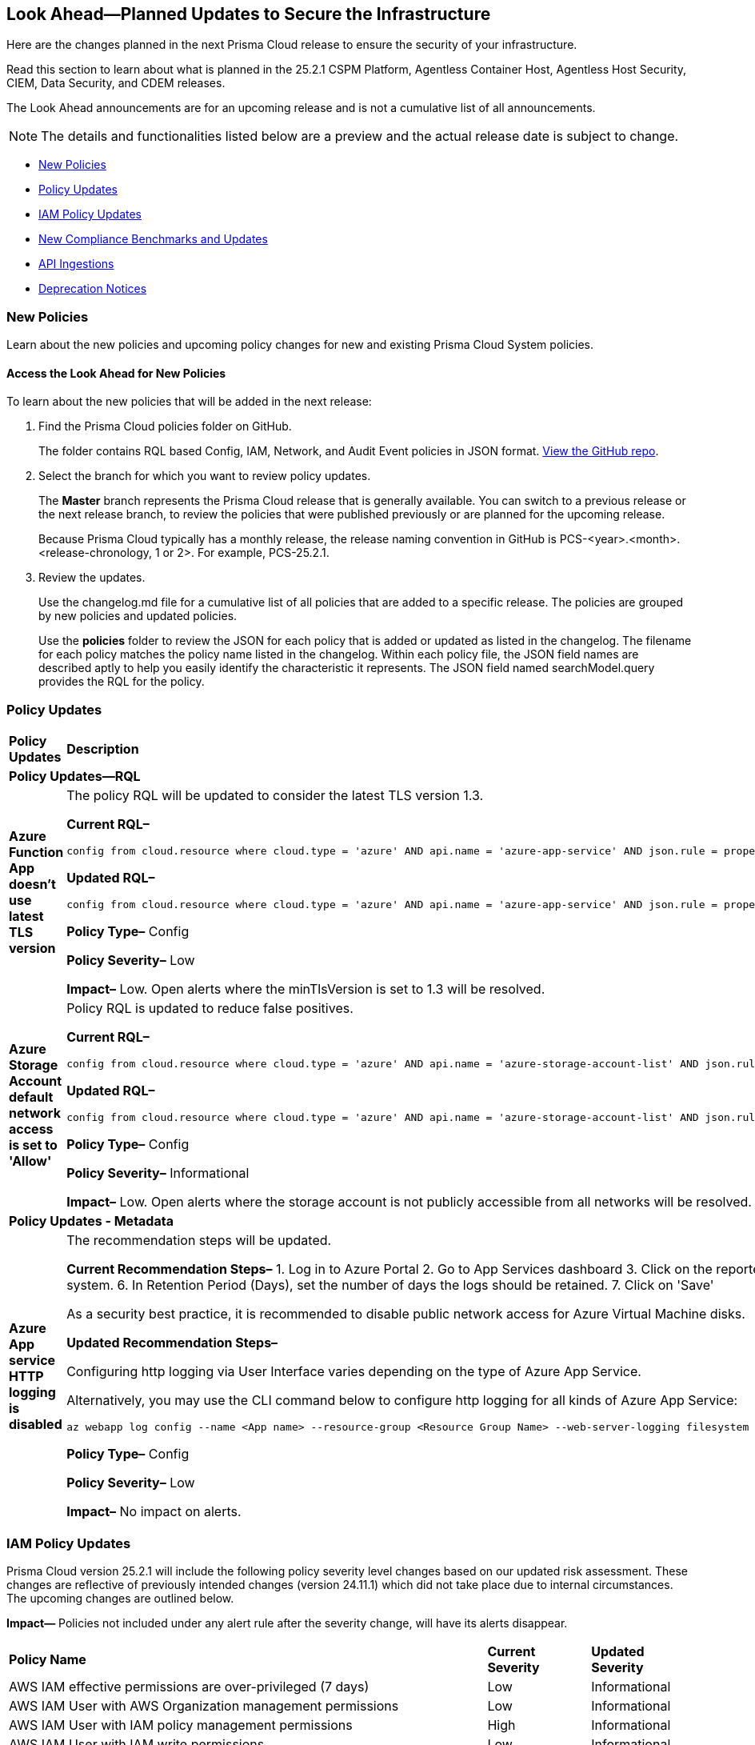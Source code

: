 [#ida01a4ab4-6a2c-429d-95be-86d8ac88a7b4]
== Look Ahead—Planned Updates to Secure the Infrastructure

Here are the changes planned in the next Prisma Cloud release to ensure the security of your infrastructure.

Read this section to learn about what is planned in the 25.2.1 CSPM Platform, Agentless Container Host, Agentless Host Security, CIEM, Data Security, and CDEM releases. 

The Look Ahead announcements are for an upcoming release and is not a cumulative list of all announcements.

[NOTE]
====
The details and functionalities listed below are a preview and the actual release date is subject to change.
====

//* <<announcement>>
//* <<changes-in-existing-behavior>>
* <<new-policies>>
* <<policy-updates>>
* <<iam-policy-updates>>
* <<new-compliance-benchmarks-and-updates>>
* <<api-ingestions>>
* <<deprecation-notices>>


//[#changes-in-existing-behavior]
//=== Changes in Existing Behavior

//[cols="50%a,50%a"]
//|===
//|*Feature*
//|*Description*

//|===


[#new-policies]
=== New Policies

Learn about the new policies and upcoming policy changes for new and existing Prisma Cloud System policies.

==== Access the Look Ahead for New Policies

To learn about the new policies that will be added in the next release:


. Find the Prisma Cloud policies folder on GitHub.
+
The folder contains RQL based Config, IAM, Network, and Audit Event policies in JSON format. https://github.com/PaloAltoNetworks/prisma-cloud-policies[View the GitHub repo].

. Select the branch for which you want to review policy updates.
+
The *Master* branch represents the Prisma Cloud release that is generally available. You can switch to a previous release or the next release branch, to review the policies that were published previously or are planned for the upcoming release.
+
Because Prisma Cloud typically has a monthly release, the release naming convention in GitHub is PCS-<year>.<month>.<release-chronology, 1 or 2>. For example, PCS-25.2.1.

. Review the updates.
+
Use the changelog.md file for a cumulative list of all policies that are added to a specific release. The policies are grouped by new policies and updated policies.
+
Use the *policies* folder to review the JSON for each policy that is added or updated as listed in the changelog. The filename for each policy matches the policy name listed in the changelog. Within each policy file, the JSON field names are described aptly to help you easily identify the characteristic it represents. The JSON field named searchModel.query provides the RQL for the policy.


[#policy-updates]
=== Policy Updates

[cols="50%a,50%a"]
|===
|*Policy Updates*
|*Description*

2+|*Policy Updates—RQL*

|*Azure Function App doesn't use latest TLS version*
//RLP-153936

|The policy RQL will be updated to consider the latest TLS version 1.3.

*Current RQL–* 
----
config from cloud.resource where cloud.type = 'azure' AND api.name = 'azure-app-service' AND json.rule = properties.state equal ignore case "Running" AND kind contains "functionapp" AND kind does not contain "workflowapp" AND kind does not equal "app" AND config.minTlsVersion does not equal "1.2"
----

*Updated RQL–*
----
config from cloud.resource where cloud.type = 'azure' AND api.name = 'azure-app-service' AND json.rule = properties.state equal ignore case "Running" AND kind contains "functionapp" AND kind does not contain "workflowapp" AND kind does not equal "app" AND config.minTlsVersion is not member of ("1.2", "1.3")
----

*Policy Type–* Config

*Policy Severity–* Low

*Impact–* Low. Open alerts where the minTlsVersion is set to 1.3 will be resolved.

|*Azure Storage Account default network access is set to 'Allow'*
//RLP-154158

|Policy RQL is updated to reduce false positives.

*Current RQL–* 
----
config from cloud.resource where cloud.type = 'azure' AND api.name = 'azure-storage-account-list' AND json.rule = 'networkRuleSet.defaultAction equals Allow' 
----

*Updated RQL–*
----
config from cloud.resource where cloud.type = 'azure' AND api.name = 'azure-storage-account-list' AND json.rule = properties.publicNetworkAccess equal ignore case "Enabled" AND networkRuleSet.defaultAction equal ignore case "Allow" 
----

*Policy Type–* Config

*Policy Severity–* Informational

*Impact–* Low. Open alerts where the storage account is not publicly accessible from all networks will be resolved.

2+|*Policy Updates - Metadata*

|*Azure App service HTTP logging is disabled*
//RLP-153983

|The recommendation steps will be updated.

*Current Recommendation Steps–* 
1. Log in to Azure Portal
2. Go to App Services dashboard
3. Click on the reported App service
4. Under the 'Monitoring' menu, click on 'App Service logs'
5. Under 'Web server logging', select Storage to store logs on blob storage, or File System to store logs on the App Service file system.
6. In Retention Period (Days), set the number of days the logs should be retained.
7. Click on 'Save' 

As a security best practice, it is recommended to disable public network access for Azure Virtual Machine disks.

*Updated Recommendation Steps–* 

Configuring http logging via User Interface varies depending on the type of Azure App Service.

Alternatively, you may use the CLI command below to configure http logging for all kinds of Azure App Service: 

`az webapp log config --name <App name> --resource-group <Resource Group Name> --web-server-logging filesystem`

*Policy Type–* Config

*Policy Severity–* Low

*Impact–* No impact on alerts.

|===


[#iam-policy-updates]
=== IAM Policy Updates
//RLP-154372

Prisma Cloud version 25.2.1 will include the following policy severity level changes based on our updated risk assessment. These changes are reflective of previously intended changes (version 24.11.1) which did not take place due to internal circumstances. The upcoming changes are outlined below.

*Impact—* Policies not included under any alert rule after the severity change, will have its alerts disappear.

[cols="70%a,15%a,15%a"]
|===
|*Policy Name*
|*Current Severity*
|*Updated Severity*

|AWS IAM effective permissions are over-privileged (7 days)
|Low
|Informational

|AWS IAM User with AWS Organization management permissions
|Low
|Informational

|AWS IAM User with IAM policy management permissions
|High
|Informational

|AWS IAM User with IAM write permissions
|Low
|Informational

|AWS Okta User with AWS Organization management permissions
|Low
|Informational

|AWS Okta User with IAM write permissions
|Low
|Informational

|Azure AD user with the Azure built-in roles of Contributor
|High
|Informational

|Azure AD user with the Azure built-in roles of Owner
|High
|Informational

|Azure AD user with the Azure built-in roles of Reader
|Low
|Informational

|Azure AD users with broad Key Vault access through Built-in Azure roles
|High
|Informational

|Azure AD users with broad Key Vault management access
|Critical
|Informational

|Azure entities with risky permissions
|Low
|Informational

|Azure IAM effective permissions are over-privileged (7 days)
|Low
|Informational

|Azure Managed Identity (user assigned or system assigned) with broad Key Vault access through Built-in Azure roles
|High
|Informational

|Azure Managed Identity (user assigned or system assigned) with broad Key Vault management access
|High
|Informational

|Azure Managed Identity (user assigned or system assigned) with the Azure built-in roles of Contributor
|High
|Informational

|Azure Managed Identity (user assigned or system assigned) with the Azure built-in roles of Owner
|High
|Informational

|Azure Managed Identity (user assigned or system assigned) with the Azure built-in roles of Reader
|Low
|Informational

|Azure Service Principals with broad Key Vault access through Built-in Azure roles
|High
|Informational

|Azure Service Principals with broad Key Vault management access
|Low
|Informational

|GCP service accounts with permissions to deploy new resources
|High
|Informational

|GCP User with IAM write access level permissions
|Low
|Informational

|GCP users with permissions to deploy new resources
|High
|Informational

|GCP users with Service Account Token Creator role
|High
|Informational

|Okta user with effective permissions to create AWS IAM users
|Low
|Informational

|AWS IAM policy allows access and decrypt Secrets Manager Secrets permissions
|Low
|Informational

|AWS EC2 instance with data destruction permissions
|High
|Low

|AWS Lateral Movement to Data Services Through Redshift Cluster Creation
|High
|Low

|AWS Okta User with IAM policy management permissions
|High
|Low

|Azure AD user with effective permissions to create AWS IAM users
|High
|Low

|GCP App Engine Web Service Assigned Cloud Function Creation Permissions Which Could Lead to Privilege Escalation
|High
|Low

|GCP App Engine Web Service Assigned Cloud Function IAM Policy Edit Permissions Which Could Lead to Privilege Escalation
|High
|Low

|GCP App Engine Web Service Assigned Cloud Run Creation Which Could Lead to Privilege Escalation
|High
|Low

|GCP App Engine Web Service Assigned Cloud Run IAM Policy Edit Permissions Which Could Lead to Privilege Escalation
|High
|Low

|GCP App Engine Web Service Assigned Cloud Run Jobs IAM Policy Edit Permissions Which Could Lead to Privilege Escalation
|High
|Low

|GCP App Engine Web Service Assigned Resource Manager Permissions Which Could Lead to Privilege Escalation
|High
|Low

|GCP Cloud Run Instance Assigned Cloud Function Creation Permissions Which Could Lead to Privilege Escalation
|High
|Low

|GCP Cloud Run Instance Assigned Cloud Function IAM Policy Edit Permissions Which Could Lead to Privilege Escalation
|High
|Low

|GCP Cloud Run Instance Assigned Cloud Run Creation Which Could Lead to Privilege Escalation
|High
|Low

|GCP Cloud Run Instance Assigned Cloud Run Jobs IAM Policy Edit Permissions Which Could Lead to Privilege Escalation
|High
|Low

|GCP Cloud Run Instance Assigned Resource Manager Permissions Which Could Lead to Privilege Escalation
|High
|Low

|GCP Cloud Run Job Public Execution via Default Compute SA Modification
|High
|Low

|GCP Compute Instance (VM/Cloud Function) Assigned Cloud Function Creation Permissions Which Could Lead to Privilege Escalation
|High
|Low

|GCP Compute Instance (VM/Cloud Function) Assigned Cloud Run IAM Policy Edit Permissions Which Could Lead to Privilege Escalation
|High
|Low

|GCP Compute Instance (VM/Cloud Function) Assigned Cloud Run Creation Permissions Which Could Lead to Privilege Escalation
|High
|Low

|GCP Compute Instance (VM/Cloud Function) Assigned Cloud Run Jobs IAM Policy Edit Permissions Which Could Lead to Privilege Escalation
|High
|Low

|GCP Compute Instance (VM/Cloud Function) Assigned Resource Manager Permissions Which Could Lead to Privilege Escalation
|High
|Low

|GCP entities with permissions to impersonate a service account in another project
|High
|Low

|GCP Lateral Access Expansion by Making Cloud Run Publicly Executable
|High
|Low

|Publicly Readable Lambda
|Medium
|Low

|Third-party service account with a Lateral Movement to Data Services Through Redshift Cluster Creation
|High
|Low

|Third-party Service Account With Lateral Movement Through CloudFormation Stack Creation
|High
|Low

|AWS Compute Instance (EC2/Lambda) Assigned CloudFormation Creation Permissions Which Could Lead to Privilege Escalation
|High
|Medium

|AWS Compute Instance (EC2/Lambda) Assigned Glue DevEndpoint Creation Permissions Which Could Lead to Privilege Escalation
|High
|Medium

|AWS Compute Instance (EC2/Lambda) Assigned Lambda Creation Permissions Which Could Lead to Privilege Escalation
|High
|Medium

|AWS Compute Instance (EC2/Lambda) Assigned Permissions to Run EC2 Instances Which Could Lead to Privilege Escalation
|High
|Medium

|AWS EC2 machine with write access permission to resource-based policies
|Low
|Medium

|AWS EC2 with IAM role attached has credentials exposure permissions
|Low
|Medium

|AWS IAM policy allows Privilege escalation via Codestar create project and associate team member permissions
|Low
|Medium

|AWS IAM policy allows Privilege escalation via EC2 describe and SSM list and send command permissions
|Low
|Medium

|AWS IAM policy allows Privilege escalation via EC2 describe and SSM session permissions
|Low
|Medium

|AWS IAM policy allows Privilege escalation via EC2 Instance Connect permissions
|Low
|Medium

|AWS IAM policy allows Privilege escalation via Glue Dev Endpoint permissions
|Low
|Medium

|AWS IAM policy allows Privilege escalation via PassRole & Lambda create & invoke Function permissions
|Low
|Medium

|AWS IAM policy allows Privilege escalation via PassRole & Lambda create Function & add permissions
|Low
|Medium

|AWS IAM policy allows Privilege escalation via PassRole & SageMaker create notebook permissions
|Low
|Medium

|AWS IAM policy allows Privilege escalation via PassRole & SageMaker create training job permissions
|Low
|Medium

|AWS Lambda Function with data destruction permissions 
|High
|Medium

|AWS Lambda with IAM role attached has credentials exposure permissions
|Low
|Medium

|Azure AD user with permissions to manage Azure permissions broadly that was not used in the last 90 days
|High
|Medium

|Azure IAM effective permissions are over-privileged (90 days)
|Low
|Medium

|Azure VM instance associated managed identities with Key Vault management access (data access is not included)
|High
|Medium

|GCP App Engine Web Service Assigned IAM Role Update Permissions Which Could Lead to Privilege Escalation
|High
|Medium

|GCP App Engine Web Service Assigned Permissions to Edit IAM Policy for Service Accounts Which Could Lead to Privilege Escalation
|High
|Medium

|GCP Cloud Run Instance Assigned Permissions to Retrieve Service Account Tokens Which Could Lead to Privilege Escalation
|High
|Medium

|GCP Compute Engine entities with predefined Admin roles
|High
|Medium

|GCP Compute Instance (VM/Cloud Function) Assigned Permissions to Retrieve Service Account Tokens Which Could Lead to Privilege Escalation
|High
|Medium

|GCP IAM effective permissions are over-privileged (90 days)
|Low
|Medium

|GCP service accounts with 'Editor' role on folder level
|High
|Medium

|GCP service accounts with 'Editor' role on org level
|High
|Medium

|GCP service accounts with 'Owner' role on folder level
|High
|Medium

|GCP service accounts with 'Owner' role on org level
|High
|Medium

|GCP VM instance with data destruction permissions
|High
|Medium

|GCP VM instance with database management write access permissions
|Low
|Medium

|GCP VM instance with permissions to impersonate a service account
|High
|Medium

|AWS EC2 instance with the creation of a new Group with attached policy permission
|Critical
|High

|AWS EC2 instance with the creation of a new Role with attached policy permission
|Critical
|High

|AWS EC2 instance with the creation of a new User with attached policy permission
|Critical
|High

|AWS S3 Bucket with Data Destruction Permissions is Publicly Accessible Through Resource-Based Policies
|Low
|High

|Azure Lateral Movement Through SSH Key Replacement and Managed Identity Exploitation on VM
|Medium
|High

|Azure Lateral Movement via VM Command Execution Leveraging Managed Identity 
|Medium
|High

|AWS EC2 instance with the creation of a new Group with attached policy permission
|Medium
|High

|Cloud Service account with high privileges is inactive for 90 days and is assigned to a resource
|Medium
|High

|Service Account with Cross Cloud Administrative Access
|Medium
|High

|Third-Party Service Account with High Privileges at the Folder or Organization Level
|Medium
|High

|User with Administrative Permissions Has Active Access Keys Which Are Unused Over 90 Days
|Medium
|High

|AWS Role With Administrative Permissions Can Be Assumed By All Users
|High
|Critical

|AWS Secret Manager Secret is Publicly Accessible Through Resource-Based Policies
|High
|Critical

|===

Additionally, the following changes will be made:

. AWS IAM policy allows access and decrypt Secrets Manager Secrets permissions
will be renamed to: AWS EC2 with access to read and decrypt Secret Manager Secrets

. AWS EC2 with IAM role with destruction permissions for AWS Key Management Service (KMS) - Will be removed. Instead, use the policy listed above.


[#new-compliance-benchmarks-and-updates]
=== New Compliance Benchmarks and Updates

[cols="50%a,50%a"]
|===
|*Compliance Benchmark*
|*Description*

|*MITRE ATT&CK v15.1 Cloud IaaS for Enterprise*

|New Mappings are added for  MITRE ATT&CK v15.1 Cloud IaaS for Enterprise. As new mappings are added compliance score may vary.


|===



[#api-ingestions]
=== API Ingestions

[cols="50%a,50%a"]
|===
|*Service*
|*API Details*


|*Amazon API Gateway*
//RLP-153376
|*aws-apigatewayv2-authorizer*

Additional permission needed:

* `apigateway:GET`

The Security Audit role includes the permission.


|*Amazon API Gateway*
//RLP-153377
|*aws-apigatewayv2-domain-name*

Additional permission needed:

* `apigateway:GET`

The Security Audit role includes the permission.


|*Amazon CloudWatch Synthetics*
//RLP-154503
|*aws-cloudwatch-synthetics-canary*

Additional permission needed:

* `synthetics:DescribeCanaries`

The Security Audit role includes the permission.


|*Amazon API Gateway*
//RLP-153378
|*aws-apigatewayv2-integration*

Additional permission needed:

* `apigateway:GET`

The Security Audit role includes the permission.


|*Amazon DynamoDB*
//RLP-154007
|*aws-dynamo-db-global-table*

Additional permissions needed:

* `dynamodb:ListGlobalTables`
* `dynamodb:DescribeGlobalTable`

The Security Audit role includes the permissions.

|*Amazon DynamoDB*
//RLP-154419
|*aws-dynamo-db-backup*

Additional permissions needed:

* `dynamodb:ListBackups`
* `dynamodb:DescribeBackup`

The Security Audit role does not include the permissions.

|*Amazon DynamoDB*
//RLP-154485

tt:[Update]
|*aws-dynamodb-describe-table*

The attribute 'timeToLiveDescription' will be appended to this existing Prisma Cloud API.


|*AWS Elemental MediaStore*
//RLP-153325
|*aws-elemental-media-store-container*

Additional permissions needed:

* `mediastore:ListContainers`
* `mediastore:DescribeContainer`

The Security Audit role does not include the permissions.


|*Amazon EC2*
//RLP-153325
|*aws-ec2-network-insights-analysis*

Additional permission needed:

* `ec2:DescribeNetworkInsightsAnalyses`

The Security Audit role includes the permission.


|*Amazon EventBridge*
//RLP-154083
|*aws-event-bridge-global-endpoint*

Additional permission needed:

* `events:ListEndpoints`

The Security Audit role includes the permission.


|*Amazon EventBridge Scheduler*
//RLP-154084
|*aws-event-bridge-scheduler-schedule*

Additional permissions needed:

* `scheduler:ListSchedules`
* `scheduler:GetSchedule`

The Security Audit role does not include the permissions.


|*Amazon GuardDuty*
//RLP-154080
|*aws-guardduty-member-account-admin-info*

Additional permissions needed:

* `guardduty:ListDetectors`
* `guardduty:GetAdministratorAccount`

The Security Audit role includes the permissions.


|*Amazon GuardDuty*
//RLP-154081
|*aws-guardduty-trusted-ip-list*

Additional permissions needed:

* `guardduty:ListDetectors` 
* `guardduty:ListIPSets`
* `guardduty:GetIPSet`

The Security Audit role includes the permissions.

|*Amazon GuardDuty*
//RLP-154082
|*aws-guardduty-threat-ip-list*

Additional permissions needed:

* `guardduty:ListDetectors` 
* `guardduty:ListThreatIntelSets`
* `guardduty:GetThreatIntelSet`

The Security Audit role includes the permissions.


|*AWS IAM*
//RLP-153372
|*aws-iam-instance-profile*

Additional permissions needed:

* `iam:ListInstanceProfiles`
* `iam:GetInstanceProfile`

The Security Audit role includes the permissions.


|*AWS IAM Identity Center*
//RLP-154484
|*aws-iam-identity-center-permission-set-provisioning-status*

Additional permissions needed:

* `sso:ListInstances`
* `sso:ListPermissionSetProvisioningStatus`
* `sso:DescribePermissionSetProvisioningStatus`

The Security Audit role includes the permissions with the exception of `sso:DescribePermissionSetProvisioningStatus`.


|*AWS IAM Identity Center*
//RLP-154483
|*aws-iam-identity-center-permission-set*

Additional permissions needed:

* `sso:ListInstances`
* `sso:ListPermissionSets`
* `sso:DescribePermissionSets`

The Security Audit role includes the permissions.


|*AWS IAM Identity Center*
//RLP-154462
|*aws-iam-identity-center-application*

Additional permissions needed:

* `sso:ListInstances`
* `sso:ListApplications`
* `sso:ListApplicationAssignments`

The Security Audit role includes the permissions.


|*AWS KMS*
//RLP-154486

tt:[Update]
|*aws-kms-get-key-rotation-status*

Additional permissions needed:

* `kms:ListKeyRotations`

The Security Audit role does not include the permissions. The attributes 'nextRotationDate', 'rotationPeriodInDays' and 'previousKeyRotations'
will be appended to the existing prisma API 'aws-kms-get-key-rotation-status'.


|*AWS Lambda*
//RLP-153373
|*aws-lambda-event-source-mapping*

Additional permissions needed:

* `lambda:ListEventSourceMappings`
* `lambda:GetEventSourceMapping`

The Security Audit role includes the `lambda:ListEventSourceMappings` permission. Create a new/custom role for `lambda:GetEventSourceMapping` permissions.


|*AWS Lambda*
//RLP-153374
|*aws-lambda-get-layer-version*

Additional permissions needed:

* `lambda:ListLayers`
* `lambda:ListLayerVersions`
* `lambda:GetLayerVersion`

The Security Audit role includes the `lambda:ListLayers` permission. Create a new/custom role for `lambda:ListLayerVersions` and `lambda:GetLayerVersion` permissions.


|*Amazon VPC Lattice*
//RLP-154086
|*aws-vpc-lattice-service*

Additional permissions needed:

* `vpc-lattice:ListServices`
* `vpc-lattice:GetService`
* `vpc-lattice:ListTagsForResource`

The Security Audit role does not include the permissions.


|*Amazon VPC Lattice*
//RLP-154085
|*aws-vpc-lattice-target-group*

Additional permissions needed:

* `vpc-lattice:ListTargetGroups
* `vpc-lattice:GetTargetGroup`
* `vpc-lattice:ListTagsForResource`

The Security Audit role does not include the permissions.


|*Amazon VPC Lattice*
//RLP-154085
|*aws-vpc-lattice-target-group*

Additional permissions needed:

* `vpc-lattice:ListTargetGroups
* `vpc-lattice:GetTargetGroup`
* `vpc-lattice:ListTagsForResource`

The Security Audit role does not include the permissions.


|*Amazon VPC Lattice*
//RLP-154502
|*aws-vpc-lattice-service-listener*

Additional permissions needed:

* `vpc-lattice:ListServices`
* `vpc-lattice:ListListeners` 
* `vpc-lattice:GetListener`
* `vpc-lattice:ListTagsForResource`

The Security Audit role does not include the permissions.


|*Amazon VPC Lattice*
//RLP-154499
|*aws-vpc-lattice-service-network-vpc-association*

Additional permissions needed:

* `vpc-lattice:ListServiceNetworks`
* `vpc-lattice:ListServiceNetworkVpcAssociations`
* `vpc-lattice:ListTagsForResource`

The Security Audit role does not include the permissions.


|*Azure Container Registry*
//RLP-154500
|*azure-container-registry-cache-rules*

Additional permissions needed:

* `Microsoft.ContainerRegistry/registries/read`
* `Microsoft.ContainerRegistry/registries/cacheRules/read`

The Reader role includes the permissions.


|*Azure Data Protection*
//RLP-154220
|*azure-data-protection-backup-vaults*

Additional permission needed:

* `Microsoft.DataProtection/backupVaults/read`

The Reader role includes the permission.


|*Azure Data Protection*
//RLP-154223
|*azure-data-protection-backup-instances*

Additional permissions needed:

* `Microsoft.DataProtection/backupVaults/read`
* `Microsoft.DataProtection/backupVaults/backupInstances/read`

The Reader role includes the permissions.


|*Azure Data Protection*
//RLP-154225
|*azure-data-protection-backup-policies*

Additional permissions needed:

* `Microsoft.DataProtection/backupVaults/read`
* `Microsoft.DataProtection/backupVaults/backupPolicies/read`

The Reader role includes the permissions.


|*Azure Data Protection*
//RLP-154227
|*azure-data-protection-jobs*

Additional permissions needed:

* `Microsoft.DataProtection/backupVaults/read`
* `Microsoft.DataProtection/backupVaults/backupJobs/read`

The Reader role includes the permissions.


|*Azure Data Protection*
//RLP-154229
|*azure-data-protection-recovery-points*

Additional permissions needed:

* `Microsoft.DataProtection/backupVaults/read`
* `Microsoft.DataProtection/backupVaults/backupInstances/read`
* `Microsoft.DataProtection/backupVaults/backupInstances/recoveryPoints/read`

The Reader role includes the permissions.


|*Azure Network Manager*
//RLP-154500
|*azure-network-manager*

Additional permission needed:

* `Microsoft.Network/networkManagers/read`

The Reader role includes the permission.


|*Azure SQL Databases*
//RLP-154253/154255/154257

tt:[Update]
|*azure-sql-db-data-masking-policies*
*azure-sql-db-data-masking-rules*
*azure-sql-db-transparent-data-encryption*

This API now restricts data fetching to when the database is in the 'Online' or 'Ready' states. This ensures operations are only performed during these optimal states, This targeted approach prevents data fetching in any other non-active states effectively reducing costs and improving performance.

Behaviour when the database transitions into a 'Paused' state or any other non-optimal state:

* Data ingestion for affected resources is suspended.
* The deleted status for these specific resources in Prisma is set to "true".
* All alerts related to the paused resources are automatically marked as resolved during this pause.
* Upon the database's return to an 'Online' state, and when data ingestion recommences:

* The "deleted" status in Prisma is reverted to "false".
* Any alerts that were marked as resolved during the pause are reopened.


|*Google Dataproc Clusters*
//RLP-154496

|*gcloud-dataproc-serverless-batch*

Additional permissions required:

* `dataproc.batches.list`

The Viewer role includes the permission.


|*Google Dataproc Clusters*
//RLP-154497

|*gcloud-dataproc-serverless-session*

Additional permissions required:

* `dataproc.sessions.list`

The Viewer role includes the permission. 

[NOTE:]
Only ACTIVE sessions will be ingested and TERMINATED sessions will be deleted in the Prisma Cloud console.


|*Google Dataproc Clusters*
//RLP-154498

|*gcloud-dataproc-serverless-session-template*

Additional permissions required:

* `dataproc.sessionTemplates.list`

The Viewer role includes the permission.

|===


[#deprecation-notices]
=== Deprecation Notices

[cols="35%a,10%a,10%a,45%a"]
|===

|*Deprecated Endpoints or Parameters*
|*Deprecated Release*
|*Sunset Release*
|*Replacement Endpoints*



|tt:[*Audit Logs API*]
//RLP-151119

Starting from November 2024, you must transition to the new Audit Logs API. Prisma Cloud will provide a migration period of six months after which the https://pan.dev/prisma-cloud/api/cspm/rl-audit-logs/[current API] will be deprecated.

Once the deprecation period is over, you will have access to only the new API with pagination and filter support.

|24.11.1

|25.5.1

|https://pan.dev/prisma-cloud/api/cspm/get-audit-logs/[POST /audit/api/v1/log]



|tt:[*Prisma Cloud CSPM REST API for Compliance Posture*]

//RLP-120514, RLP-145823, Abinaya - They are not planning to sunset the APIs anytime soon and they want the sunset column to be left blank.

* https://pan.dev/prisma-cloud/api/cspm/get-compliance-posture/[get /compliance/posture]
* https://pan.dev/prisma-cloud/api/cspm/post-compliance-posture/[post /compliance/posture]
* https://pan.dev/prisma-cloud/api/cspm/get-compliance-posture-trend/[get /compliance/posture/trend]
* https://pan.dev/prisma-cloud/api/cspm/post-compliance-posture-trend/[post /compliance/posture/trend]
* https://pan.dev/prisma-cloud/api/cspm/get-compliance-posture-trend-for-standard/[get /compliance/posture/trend/{complianceId}]
* https://pan.dev/prisma-cloud/api/cspm/post-compliance-posture-trend-for-standard/[post /compliance/posture/trend/{complianceId}]
* https://pan.dev/prisma-cloud/api/cspm/get-compliance-posture-trend-for-requirement/[get /compliance/posture/trend/{complianceId}/{requirementId}]
* https://pan.dev/prisma-cloud/api/cspm/post-compliance-posture-trend-for-requirement/[post /compliance/posture/trend/{complianceId}/{requirementId}]
* https://pan.dev/prisma-cloud/api/cspm/get-compliance-posture-for-standard/[get /compliance/posture/{complianceId}]
* https://pan.dev/prisma-cloud/api/cspm/post-compliance-posture-for-standard/[post /compliance/posture/{complianceId}]
* https://pan.dev/prisma-cloud/api/cspm/get-compliance-posture-for-requirement/[get /compliance/posture/{complianceId}/{requirementId}]
* https://pan.dev/prisma-cloud/api/cspm/post-compliance-posture-for-requirement/[post /compliance/posture/{complianceId}/{requirementId}]

tt:[*Prisma Cloud CSPM REST API for Asset Explorer and Reports*]

* https://pan.dev/prisma-cloud/api/cspm/save-report/[post /report]
* https://pan.dev/prisma-cloud/api/cspm/get-resource-scan-info/[get /resource/scan_info]
* https://pan.dev/prisma-cloud/api/cspm/post-resource-scan-info/[post /resource/scan_info]

tt:[*Prisma Cloud CSPM REST API for Asset Inventory*]

* https://pan.dev/prisma-cloud/api/cspm/asset-inventory-v-2/[get /v2/inventory]
* https://pan.dev/prisma-cloud/api/cspm/post-method-for-asset-inventory-v-2/[post /v2/inventory]
* https://pan.dev/prisma-cloud/api/cspm/asset-inventory-trend-v-2/[get /v2/inventory/trend]
* https://pan.dev/prisma-cloud/api/cspm/post-method-asset-inventory-trend-v-2/[post /v2/inventory/trend]


|23.10.1

|NA

|tt:[*Prisma Cloud CSPM REST API for Compliance Posture*]

* https://pan.dev/prisma-cloud/api/cspm/get-compliance-posture-v-2/[get /v2/compliance/posture]
* https://pan.dev/prisma-cloud/api/cspm/post-compliance-posture-v-2/[post /v2/compliance/posture]
* https://pan.dev/prisma-cloud/api/cspm/get-compliance-posture-trend-v-2/[get /v2/compliance/posture/trend]
* https://pan.dev/prisma-cloud/api/cspm/post-compliance-posture-trend-v-2/[post /compliance/posture/trend]
* https://pan.dev/prisma-cloud/api/cspm/get-compliance-posture-trend-for-standard-v-2/[get /v2/compliance/posture/trend/{complianceId}]
* https://pan.dev/prisma-cloud/api/cspm/post-compliance-posture-trend-for-standard-v-2/[post /v2/compliance/posture/trend/{complianceId}]
* https://pan.dev/prisma-cloud/api/cspm/get-compliance-posture-trend-for-requirement-v-2/[get /v2/compliance/posture/trend/{complianceId}/{requirementId}]
* https://pan.dev/prisma-cloud/api/cspm/post-compliance-posture-trend-for-requirement-v-2/[post /v2/compliance/posture/trend/{complianceId}/{requirementId}]
* https://pan.dev/prisma-cloud/api/cspm/get-compliance-posture-for-standard-v-2/[get /v2/compliance/posture/{complianceId}]
* https://pan.dev/prisma-cloud/api/cspm/post-compliance-posture-for-standard-v-2/[post /v2/compliance/posture/{complianceId}]
* https://pan.dev/prisma-cloud/api/cspm/get-compliance-posture-for-requirement-v-2/[get /v2/compliance/posture/{complianceId}/{requirementId}]
* https://pan.dev/prisma-cloud/api/cspm/post-compliance-posture-for-requirement-v-2/[post /v2/compliance/posture/{complianceId}/{requirementId}]

tt:[*Prisma Cloud CSPM REST API for Asset Explorer and Reports*]

* https://pan.dev/prisma-cloud/api/cspm/save-report-v-2/[post /v2/report]
* https://pan.dev/prisma-cloud/api/cspm/get-resource-scan-info-v-2/[get /v2/resource/scan_info]
* https://pan.dev/prisma-cloud/api/cspm/post-resource-scan-info-v-2/[post /v2/resource/scan_info]

tt:[*Prisma Cloud CSPM REST API for Asset Inventory*]

* https://pan.dev/prisma-cloud/api/cspm/asset-inventory-v-3/[get /v3/inventory]
* https://pan.dev/prisma-cloud/api/cspm/post-method-for-asset-inventory-v-3/[post /v3/inventory]
* https://pan.dev/prisma-cloud/api/cspm/asset-inventory-trend-v-3/[get /v3/inventory/trend]
* https://pan.dev/prisma-cloud/api/cspm/post-method-asset-inventory-trend-v-3/[post /v3/inventory/trend]

|tt:[*Asset Explorer APIs*]
//RLP-139337
|24.8.1
|NA

|The `accountGroup` response parameter was introduced in error and is now deprecated for Get Asset - https://pan.dev/prisma-cloud/api/cspm/get-asset-details-by-id/[GET - uai/v1/asset] API endpoint.


|tt:[*Deprecation of End Timestamp in Config Search*]
//RLP-126583, suset release TBD
| - 
| - 
|The end timestamp in the date selector for Config Search will soon be deprecated after which it will be ignored for all existing RQLs. You will only need to choose a start timestamp without having to specify the end timestamp.

|tt:[*Prisma Cloud CSPM REST API for Alerts*]
//RLP-25031, RLP-25937

Some Alert API request parameters and response object properties are now deprecated.

Query parameter `risk.grade` is deprecated for the following requests:

*  `GET /alert`
*  `GET /v2/alert`
*  `GET /alert/policy` 

Request body parameter `risk.grade` is deprecated for the following requests:

*  `POST /alert`
*  `POST /v2/alert`
*  `POST /alert/policy`

Response object property `riskDetail` is deprecated for the following requests:

*  `GET /alert`
*  `POST /alert`
*  `GET /alert/policy`
*  `POST /alert/policy`
*  `GET /alert/{id}`
*  `GET /v2/alert`
*  `POST /v2/alert`

Response object property `risk.grade.options` is deprecated for the following request:

* `GET /filter/alert/suggest`

| -
| -
| NA

//tt:[*Change to Compliance Trendline and Deprecation of Compliance Filters*]
//RLP-126719, need to check if this notice can be moved to current features in 24.1.2
//- 
//- 
//To provide better performance, the *Compliance trendline* will start displaying data only from the past one year. Prisma Cloud will not retain the snapshots of data older than one year.
//The Compliance-related filters (*Compliance Requirement, Compliance Standard, and Compliance Section*) will not be available on Asset Inventory (*Inventory > Assets*).

|===